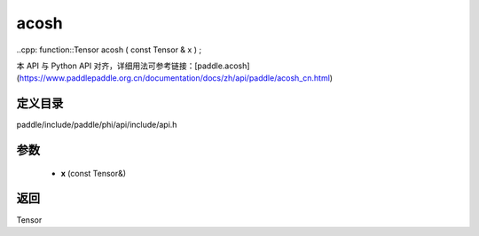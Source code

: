 .. _cn_api_paddle_experimental_acosh:

acosh
-------------------------------

..cpp: function::Tensor acosh ( const Tensor & x ) ;


本 API 与 Python API 对齐，详细用法可参考链接：[paddle.acosh](https://www.paddlepaddle.org.cn/documentation/docs/zh/api/paddle/acosh_cn.html)

定义目录
:::::::::::::::::::::
paddle/include/paddle/phi/api/include/api.h

参数
:::::::::::::::::::::
	- **x** (const Tensor&)

返回
:::::::::::::::::::::
Tensor
